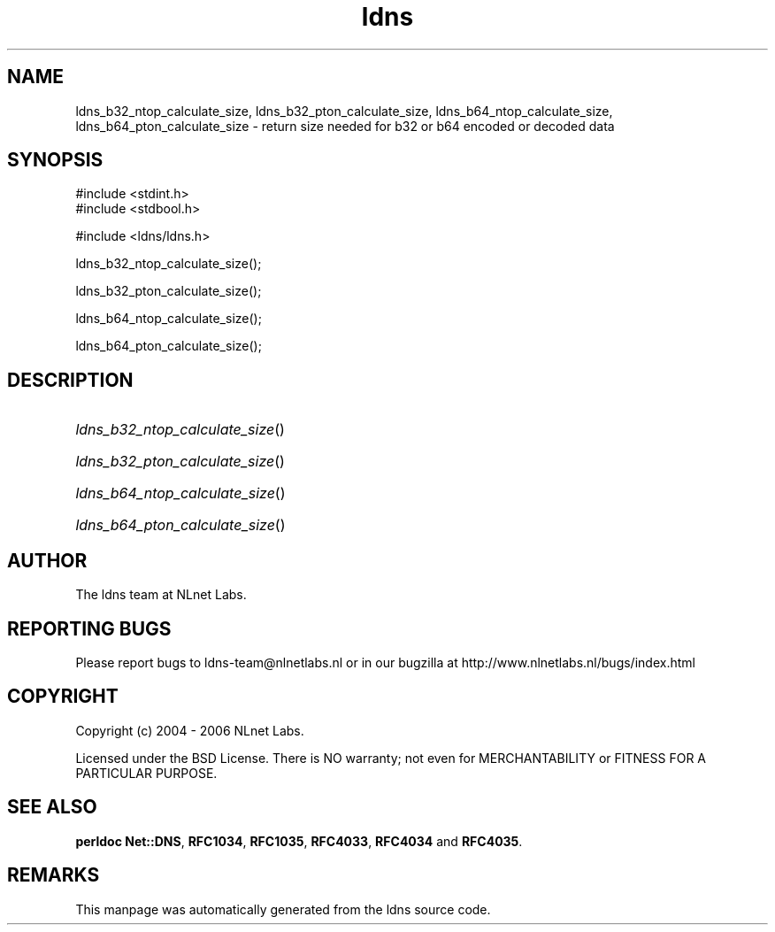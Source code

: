 .ad l
.TH ldns 3 "30 May 2006"
.SH NAME
ldns_b32_ntop_calculate_size, ldns_b32_pton_calculate_size, ldns_b64_ntop_calculate_size, ldns_b64_pton_calculate_size \- return size needed for b32 or b64 encoded or decoded data

.SH SYNOPSIS
#include <stdint.h>
.br
#include <stdbool.h>
.br
.PP
#include <ldns/ldns.h>
.PP
 ldns_b32_ntop_calculate_size();
.PP
 ldns_b32_pton_calculate_size();
.PP
 ldns_b64_ntop_calculate_size();
.PP
 ldns_b64_pton_calculate_size();
.PP

.SH DESCRIPTION
.HP
\fIldns_b32_ntop_calculate_size\fR()
.PP
.HP
\fIldns_b32_pton_calculate_size\fR()
.PP
.HP
\fIldns_b64_ntop_calculate_size\fR()
.PP
.HP
\fIldns_b64_pton_calculate_size\fR()
.PP
.SH AUTHOR
The ldns team at NLnet Labs.

.SH REPORTING BUGS
Please report bugs to ldns-team@nlnetlabs.nl or in 
our bugzilla at
http://www.nlnetlabs.nl/bugs/index.html

.SH COPYRIGHT
Copyright (c) 2004 - 2006 NLnet Labs.
.PP
Licensed under the BSD License. There is NO warranty; not even for
MERCHANTABILITY or
FITNESS FOR A PARTICULAR PURPOSE.
.SH SEE ALSO
\fBperldoc Net::DNS\fR, \fBRFC1034\fR,
\fBRFC1035\fR, \fBRFC4033\fR, \fBRFC4034\fR and \fBRFC4035\fR.
.SH REMARKS
This manpage was automatically generated from the ldns source code.
